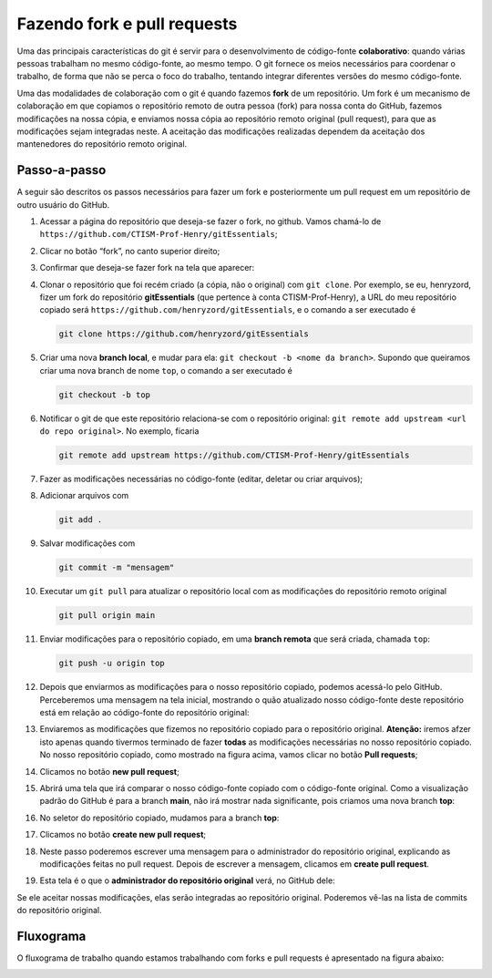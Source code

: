 Fazendo fork e pull requests
============================

Uma das principais características do git é servir para o desenvolvimento de código-fonte **colaborativo**: quando
várias pessoas trabalham no mesmo código-fonte, ao mesmo tempo. O git fornece os meios necessários para coordenar o
trabalho, de forma que não se perca o foco do trabalho, tentando integrar diferentes versões do mesmo código-fonte.

Uma das modalidades de colaboração com o git é quando fazemos **fork** de um repositório. Um fork é um mecanismo de
colaboração em que copiamos o repositório remoto de outra pessoa (fork) para nossa conta do GitHub, fazemos modificações
na nossa cópia, e enviamos nossa cópia ao repositório remoto original (pull request), para que as modificações sejam
integradas neste. A aceitação das modificações realizadas dependem da aceitação dos mantenedores do repositório remoto
original.

Passo-a-passo
-------------

A seguir são descritos os passos necessários para fazer um fork e posteriormente um pull request em um repositório de
outro usuário do GitHub.

1. Acessar a página do repositório que deseja-se fazer o fork, no
   github. Vamos chamá-lo de
   ``https://github.com/CTISM-Prof-Henry/gitEssentials``;
2. Clicar no botão “fork”, no canto superior direito;
3. Confirmar que deseja-se fazer fork na tela que aparecer:

   |image0|

4. Clonar o repositório que foi recém criado (a cópia, não o original)
   com ``git clone``. Por exemplo, se eu, henryzord, fizer um fork do
   repositório **gitEssentials** (que pertence à conta
   CTISM-Prof-Henry), a URL do meu repositório copiado será
   ``https://github.com/henryzord/gitEssentials``, e o comando a ser executado é

   .. code:: bash

      git clone https://github.com/henryzord/gitEssentials

5. Criar uma nova **branch local**, e mudar para ela: ``git checkout -b <nome da branch>``. Supondo que queiramos criar
   uma nova branch de nome ``top``, o comando a ser executado é

   .. code:: bash

      git checkout -b top

6. Notificar o git de que este repositório relaciona-se com o
   repositório original:
   ``git remote add upstream <url do repo original>``. No exemplo,
   ficaria

   .. code:: bash

      git remote add upstream https://github.com/CTISM-Prof-Henry/gitEssentials

7.  Fazer as modificações necessárias no código-fonte (editar, deletar ou criar arquivos);
8.  Adicionar arquivos com

    .. code:: bash

       git add .

9.  Salvar modificações com

    .. code:: bash

       git commit -m "mensagem"

10. Executar um ``git pull`` para atualizar o repositório local com as modificações do repositório remoto original

    .. code:: bash

       git pull origin main

11. Enviar modificações para o repositório copiado, em uma **branch remota** que será criada, chamada ``top``:

    .. code:: bash

       git push -u origin top

12. Depois que enviarmos as modificações para o nosso repositório copiado, podemos acessá-lo pelo GitHub. Perceberemos
    uma mensagem na tela inicial, mostrando o quão atualizado nosso código-fonte deste repositório está em relação ao
    código-fonte do repositório original:

    |image1|

13. Enviaremos as modificações que fizemos no repositório copiado para o repositório original.
    **Atenção:** iremos afzer isto apenas quando tivermos terminado de fazer **todas** as modificações necessárias
    no nosso repositório copiado. No nosso repositório copiado, como mostrado na figura acima, vamos clicar no botão
    **Pull requests**;
14. Clicamos no botão **new pull request**;
15. Abrirá uma tela que irá comparar o nosso código-fonte copiado com o código-fonte original. Como a visualização
    padrão do GitHub é para a branch **main**, não irá mostrar nada significante, pois criamos uma
    nova branch **top**:

    |image2|

16. No seletor do repositório copiado, mudamos para a branch **top**:

    |image3|

17. Clicamos no botão **create new pull request**;
18. Neste passo poderemos escrever uma mensagem para o administrador do repositório original, explicando as
    modificações feitas no pull request. Depois de escrever a mensagem, clicamos em **create pull request**.

    |image4|

19. Esta tela é o que o **administrador do repositório original** verá, no GitHub dele:

    |image5|

Se ele aceitar nossas modificações, elas serão integradas ao repositório original. Poderemos vê-las na lista de commits
do repositório original.

Fluxograma
----------

O fluxograma de trabalho quando estamos trabalhando com forks e pull
requests é apresentado na figura abaixo:

|image6|

.. |image0| image:: ../imagens/fork_2.png
.. |image1| image:: ../imagens/fork_3.png
.. |image2| image:: ../imagens/fork_5.png
.. |image3| image:: ../imagens/fork_6.png
.. |image4| image:: ../imagens/fork_8.png
.. |image5| image:: ../imagens/fork_9.png
.. |image6| image:: ../imagens/fork_pull_request_diagrama.png